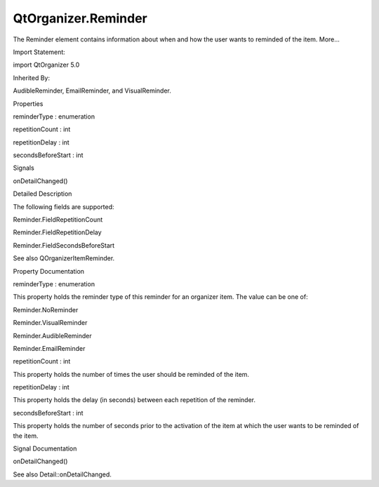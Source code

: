 QtOrganizer.Reminder
====================

.. raw:: html

   <p>

The Reminder element contains information about when and how the user
wants to reminded of the item. More...

.. raw:: html

   </p>

.. raw:: html

   <!-- @@@Reminder -->

.. raw:: html

   <table class="alignedsummary">

.. raw:: html

   <tr>

.. raw:: html

   <td class="memItemLeft rightAlign topAlign">

Import Statement:

.. raw:: html

   </td>

.. raw:: html

   <td class="memItemRight bottomAlign">

import QtOrganizer 5.0

.. raw:: html

   </td>

.. raw:: html

   </tr>

.. raw:: html

   <tr>

.. raw:: html

   <td class="memItemLeft rightAlign topAlign">

Inherited By:

.. raw:: html

   </td>

.. raw:: html

   <td class="memItemRight bottomAlign">

.. raw:: html

   <p>

AudibleReminder, EmailReminder, and VisualReminder.

.. raw:: html

   </p>

.. raw:: html

   </td>

.. raw:: html

   </tr>

.. raw:: html

   </table>

.. raw:: html

   <ul>

.. raw:: html

   </ul>

.. raw:: html

   <h2 id="properties">

Properties

.. raw:: html

   </h2>

.. raw:: html

   <ul>

.. raw:: html

   <li class="fn">

reminderType : enumeration

.. raw:: html

   </li>

.. raw:: html

   <li class="fn">

repetitionCount : int

.. raw:: html

   </li>

.. raw:: html

   <li class="fn">

repetitionDelay : int

.. raw:: html

   </li>

.. raw:: html

   <li class="fn">

secondsBeforeStart : int

.. raw:: html

   </li>

.. raw:: html

   </ul>

.. raw:: html

   <h2 id="signals">

Signals

.. raw:: html

   </h2>

.. raw:: html

   <ul>

.. raw:: html

   <li class="fn">

onDetailChanged()

.. raw:: html

   </li>

.. raw:: html

   </ul>

.. raw:: html

   <!-- $$$Reminder-description -->

.. raw:: html

   <h2 id="details">

Detailed Description

.. raw:: html

   </h2>

.. raw:: html

   </p>

.. raw:: html

   <p>

The following fields are supported:

.. raw:: html

   </p>

.. raw:: html

   <ul>

.. raw:: html

   <li>

Reminder.FieldRepetitionCount

.. raw:: html

   </li>

.. raw:: html

   <li>

Reminder.FieldRepetitionDelay

.. raw:: html

   </li>

.. raw:: html

   <li>

Reminder.FieldSecondsBeforeStart

.. raw:: html

   </li>

.. raw:: html

   </ul>

.. raw:: html

   <p>

See also QOrganizerItemReminder.

.. raw:: html

   </p>

.. raw:: html

   <!-- @@@Reminder -->

.. raw:: html

   <h2>

Property Documentation

.. raw:: html

   </h2>

.. raw:: html

   <!-- $$$reminderType -->

.. raw:: html

   <table class="qmlname">

.. raw:: html

   <tr valign="top" id="reminderType-prop">

.. raw:: html

   <td class="tblQmlPropNode">

.. raw:: html

   <p>

reminderType : enumeration

.. raw:: html

   </p>

.. raw:: html

   </td>

.. raw:: html

   </tr>

.. raw:: html

   </table>

.. raw:: html

   <p>

This property holds the reminder type of this reminder for an organizer
item. The value can be one of:

.. raw:: html

   </p>

.. raw:: html

   <ul>

.. raw:: html

   <li>

Reminder.NoReminder

.. raw:: html

   </li>

.. raw:: html

   <li>

Reminder.VisualReminder

.. raw:: html

   </li>

.. raw:: html

   <li>

Reminder.AudibleReminder

.. raw:: html

   </li>

.. raw:: html

   <li>

Reminder.EmailReminder

.. raw:: html

   </li>

.. raw:: html

   </ul>

.. raw:: html

   <!-- @@@reminderType -->

.. raw:: html

   <table class="qmlname">

.. raw:: html

   <tr valign="top" id="repetitionCount-prop">

.. raw:: html

   <td class="tblQmlPropNode">

.. raw:: html

   <p>

repetitionCount : int

.. raw:: html

   </p>

.. raw:: html

   </td>

.. raw:: html

   </tr>

.. raw:: html

   </table>

.. raw:: html

   <p>

This property holds the number of times the user should be reminded of
the item.

.. raw:: html

   </p>

.. raw:: html

   <!-- @@@repetitionCount -->

.. raw:: html

   <table class="qmlname">

.. raw:: html

   <tr valign="top" id="repetitionDelay-prop">

.. raw:: html

   <td class="tblQmlPropNode">

.. raw:: html

   <p>

repetitionDelay : int

.. raw:: html

   </p>

.. raw:: html

   </td>

.. raw:: html

   </tr>

.. raw:: html

   </table>

.. raw:: html

   <p>

This property holds the delay (in seconds) between each repetition of
the reminder.

.. raw:: html

   </p>

.. raw:: html

   <!-- @@@repetitionDelay -->

.. raw:: html

   <table class="qmlname">

.. raw:: html

   <tr valign="top" id="secondsBeforeStart-prop">

.. raw:: html

   <td class="tblQmlPropNode">

.. raw:: html

   <p>

secondsBeforeStart : int

.. raw:: html

   </p>

.. raw:: html

   </td>

.. raw:: html

   </tr>

.. raw:: html

   </table>

.. raw:: html

   <p>

This property holds the number of seconds prior to the activation of the
item at which the user wants to be reminded of the item.

.. raw:: html

   </p>

.. raw:: html

   <!-- @@@secondsBeforeStart -->

.. raw:: html

   <h2>

Signal Documentation

.. raw:: html

   </h2>

.. raw:: html

   <!-- $$$onDetailChanged -->

.. raw:: html

   <table class="qmlname">

.. raw:: html

   <tr valign="top" id="onDetailChanged-signal">

.. raw:: html

   <td class="tblQmlFuncNode">

.. raw:: html

   <p>

onDetailChanged()

.. raw:: html

   </p>

.. raw:: html

   </td>

.. raw:: html

   </tr>

.. raw:: html

   </table>

.. raw:: html

   <p>

See also Detail::onDetailChanged.

.. raw:: html

   </p>

.. raw:: html

   <!-- @@@onDetailChanged -->


